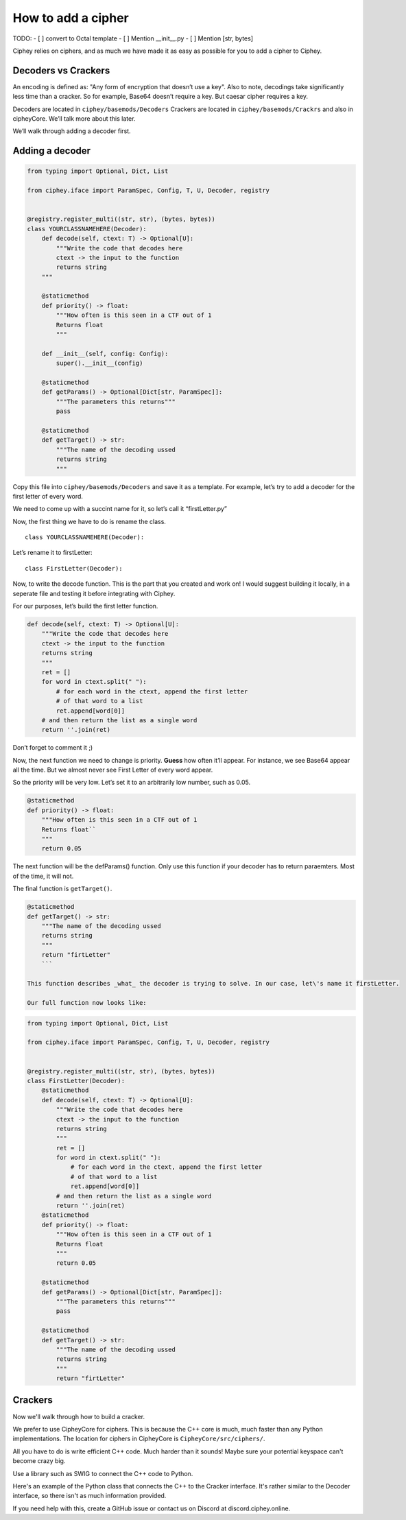 How to add a cipher
===================

TODO:
- [ ] convert to Octal template
- [ ] Mention __init__.py
- [ ] Mention [str, bytes]

Ciphey relies on ciphers, and as much we have made it as easy as
possible for you to add a cipher to Ciphey.

Decoders vs Crackers
--------------------

An encoding is defined as: "Any form of encryption that doesn’t use a
key". Also to note, decodings take significantly less time than a cracker. So for example, Base64 doesn’t require a key. But caesar cipher
requires a key.

Decoders are located in ``ciphey/basemods/Decoders`` Crackers are
located in ``ciphey/basemods/Crackrs`` and also in cipheyCore. We’ll
talk more about this later.

We’ll walk through adding a decoder first.

Adding a decoder
----------------

.. code:: python

   from typing import Optional, Dict, List

   from ciphey.iface import ParamSpec, Config, T, U, Decoder, registry


   @registry.register_multi((str, str), (bytes, bytes))
   class YOURCLASSNAMEHERE(Decoder):
       def decode(self, ctext: T) -> Optional[U]:
           """Write the code that decodes here
           ctext -> the input to the function
           returns string
       """

       @staticmethod
       def priority() -> float:
           """How often is this seen in a CTF out of 1
           Returns float
           """

       def __init__(self, config: Config):
           super().__init__(config)

       @staticmethod
       def getParams() -> Optional[Dict[str, ParamSpec]]:
           """The parameters this returns"""
           pass

       @staticmethod
       def getTarget() -> str:
           """The name of the decoding ussed
           returns string
           """

Copy this file into ``ciphey/basemods/Decoders`` and save it as a
template. For example, let’s try to add a decoder for the first letter
of every word.

We need to come up with a succint name for it, so let’s call it
“firstLetter.py”

Now, the first thing we have to do is rename the class.

::

   class YOURCLASSNAMEHERE(Decoder):

Let’s rename it to firstLetter:

::

   class FirstLetter(Decoder):




Now, to write the decode function. This is the part that you created and
work on! I would suggest building it locally, in a seperate file and
testing it before integrating with Ciphey.

For our purposes, let’s build the first letter function.

.. code:: python

   def decode(self, ctext: T) -> Optional[U]:
       """Write the code that decodes here
       ctext -> the input to the function
       returns string
       """
       ret = []
       for word in ctext.split(" "):
           # for each word in the ctext, append the first letter
           # of that word to a list
           ret.append[word[0]]
       # and then return the list as a single word
       return ''.join(ret)
       

Don’t forget to comment it ;)

Now, the next function we need to change is priority. **Guess** how
often it’ll appear. For instance, we see Base64 appear all the time. But
we almost never see First Letter of every word appear.

So the priority will be very low. Let’s set it to an arbitrarily low
number, such as 0.05.

.. code:: python

   @staticmethod
   def priority() -> float:
       """How often is this seen in a CTF out of 1
       Returns float``
       """
       return 0.05

The next function will be the defParams() function. Only use this
function if your decoder has to return paraemters. Most of the time, it
will not.

The final function is ``getTarget()``.


.. code:: python

   @staticmethod
   def getTarget() -> str:
       """The name of the decoding ussed
       returns string
       """
       return "firtLetter"
       ```
       
   This function describes _what_ the decoder is trying to solve. In our case, let\'s name it firstLetter.

   Our full function now looks like:

.. code:: python

   from typing import Optional, Dict, List

   from ciphey.iface import ParamSpec, Config, T, U, Decoder, registry


   @registry.register_multi((str, str), (bytes, bytes))
   class FirstLetter(Decoder):
       @staticmethod
       def decode(self, ctext: T) -> Optional[U]:
           """Write the code that decodes here
           ctext -> the input to the function
           returns string
           """
           ret = []
           for word in ctext.split(" "):
               # for each word in the ctext, append the first letter
               # of that word to a list
               ret.append[word[0]]
           # and then return the list as a single word
           return ''.join(ret)
       @staticmethod
       def priority() -> float:
           """How often is this seen in a CTF out of 1
           Returns float
           """
           return 0.05
           
       @staticmethod
       def getParams() -> Optional[Dict[str, ParamSpec]]:
           """The parameters this returns"""
           pass
       
       @staticmethod
       def getTarget() -> str:
           """The name of the decoding ussed
           returns string
           """
           return "firtLetter"

Crackers
--------
Now we'll walk through how to build a cracker.

We prefer to use CipheyCore for ciphers. This is because the C++ core is much, much faster than any Python implementations. The location for ciphers in CipheyCore is ``CipheyCore/src/ciphers/``. 

All you have to do is write efficient C++ code. Much harder than it sounds! Maybe sure your potential keyspace can't become crazy big. 

Use a library such as SWIG to connect the C++ code to Python. 

Here's an example of the Python class that connects the C++ to the Cracker interface. It's rather similar to the Decoder interface, so there isn't as much information provided.

If you need help with this, create a GitHub issue or contact us on Discord at discord.ciphey.online.

.. code:: python
        from distutils import util
        from typing import Optional, Dict, Union, Set, List

        from loguru import logger
        import ciphey
        import cipheycore

        from ciphey.iface import ParamSpec, CrackResult, T, CrackInfo, registry

        @registry.register
        class Caesar(ciphey.iface.Cracker[str]):
            def getInfo(self, ctext: T) -> CrackInfo:
                # Information which can help crack the cipher
                analysis = self.cache.get_or_update(
                    ctext,
                    "cipheycore::simple_analysis",
                    lambda: cipheycore.analyse_string(ctext),
                )

                return CrackInfo(
                    success_likelihood=cipheycore.caesar_detect(analysis, self.expected),
                    # TODO: actually calculate runtimes
                    success_runtime=1e-4,
                    failure_runtime=1e-4,
                )

            @staticmethod
            def getTarget() -> str:
                return "caesar"

            def attemptCrack(self, ctext: str) -> List[CrackResult]:
                logger.debug("Trying caesar cipher")
                # Convert it to lower case
                #
                # TODO: handle different alphabets
                if self.lower:
                    message = ctext.lower()
                else:
                    message = ctext

                logger.trace("Beginning cipheycore simple analysis")

                # Hand it off to the core
                analysis = self.cache.get_or_update(
                    ctext,
                    "cipheycore::simple_analysis",
                    lambda: cipheycore.analyse_string(message),
                )
                logger.trace("Beginning cipheycore::caesar")
                possible_keys = cipheycore.caesar_crack(
                    analysis, self.expected, self.group, True, self.p_value
                )
                n_candidates = len(possible_keys)
                logger.debug(f"Caesar returned {n_candidates} candidates")

                candidates = []

                for candidate in possible_keys:
                    translated = cipheycore.caesar_decrypt(message, candidate.key, self.group)
                    candidates.append(CrackResult(value=translated, key_info=candidate.key))

                return candidates



            @staticmethod
            def getParams() -> Optional[Dict[str, ParamSpec]]:
                return {
                    "expected": ciphey.iface.ParamSpec(
                        desc="The expected distribution of the plaintext",
                        req=False,
                        config_ref=["default_dist"],
                    ),
                    "group": ciphey.iface.ParamSpec(
                        desc="An ordered sequence of chars that make up the caesar cipher alphabet",
                        req=False,
                        default="abcdefghijklmnopqrstuvwxyz",
                    ),
                    "lower": ciphey.iface.ParamSpec(
                        desc="Whether or not the ciphertext should be converted to lowercase first",
                        req=False,
                        default=True,
                    ),
                    "p_value": ciphey.iface.ParamSpec(
                        desc="The p-value to use for standard frequency analysis",
                        req=False,
                        default=0.1,
                    )
                    # TODO: add "filter" param
                }

            @staticmethod
            def scoreUtility() -> float:
                return 1.5

            def __init__(self, config: ciphey.iface.Config):
                super().__init__(config)
                self.lower: Union[str, bool] = self._params()["lower"]
                if type(self.lower) != bool:
                    self.lower = util.strtobool(self.lower)
                self.group = list(self._params()["group"])
                self.expected = config.get_resource(self._params()["expected"])
                self.cache = config.cache
                self.p_value = self._params()["p_value"]
